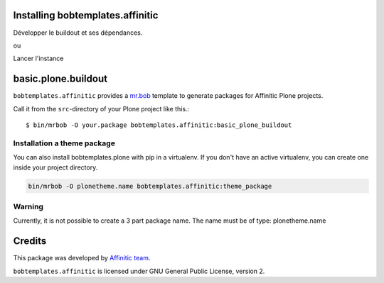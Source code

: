 Installing bobtemplates.affinitic
=================================

Développer le buildout et ses dépendances.

.. code-block:: bash
    $ make build

ou

.. code-block:: bash
    $ virtualenv-2.7 .
    $ bin/pip install -I -r requirements.txt
    $ bin/buildout

Lancer l'instance

.. code-block:: bash
    $ bin/instance fg


basic.plone.buildout
====================

``bobtemplates.affinitic`` provides a `mr.bob <http://mrbob.readthedocs.org/en/latest/>`_ template to generate packages for Affinitic Plone projects.


Call it from the ``src``-directory of your Plone project like this.::

    $ bin/mrbob -O your.package bobtemplates.affinitic:basic_plone_buildout


Installation a theme package
----------------------------

You can also install bobtemplates.plone with pip in a virtualenv. If you don't have an active virtualenv, you can create one inside your project directory.

.. code-block:: bash

    bin/mrbob -O plonetheme.name bobtemplates.affinitic:theme_package


Warning
-------

Currently, it is not possible to create a 3 part package name.
The name must be of type: plonetheme.name


Credits
=======

This package was developed by `Affinitic team <https://github.com/affinitic>`_.

.. image:: http://www.affinitic.be/affinitic_logo.png
   :alt: Affinitic website
   :target: http://www.affinitic.be

``bobtemplates.affinitic`` is licensed under GNU General Public License, version 2.
